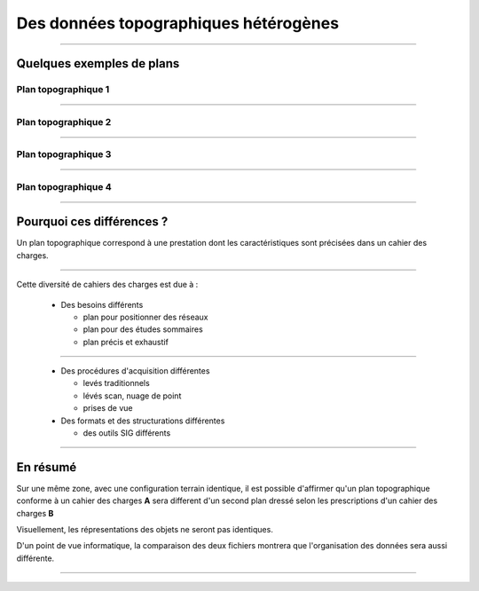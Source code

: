 ======================================
Des données topographiques hétérogènes
======================================

----

Quelques exemples de plans
==========================

Plan topographique 1
--------------------

.. image:: ../_static/pcrs.jpg
  :align: center
  :scale: 100%
..  :target: http://geogig.org/docs/start/intro.html
..  :height: 400px
..  :width: 200px

----

Plan topographique 2
--------------------

.. image:: ../_static/rtge.jpg
  :align: center
  :scale: 100%
..  :target: http://geogig.org/docs/start/intro.html
..  :height: 400px
..  :width: 200px

----

Plan topographique 3
--------------------

.. image:: ../_static/PlanTopographique.jpg
  :align: center
  :scale: 90%
..  :target: http://geogig.org/docs/start/intro.html
..  :height: 400px
..  :width: 200px

.. .. image:: ../_static/PlanTopographique2.pdf
..  :align: center
..  :target: http://geogig.org/docs/start/intro.html
..  :height: 400px
..  :width: 200px

----

.. .. image:: ../_static/PlanTopographique3.pdf
..   :align: center
..   :target: http://geogig.org/docs/start/intro.html
..  :height: 400px
..  :width: 200px

Plan topographique 4
--------------------

.. image:: ../_static/PlanTopographique4.jpg
  :align: center
  :width: 800px
.. :scale: 50%
..  :target: http://geogig.org/docs/start/intro.html
..  :height: 400px
..  :width: 200px


.. .. image:: ../_static/Plan-Topographique-EPINAL.pdf
..   :align: center
..   :target: http://geogig.org/docs/start/intro.html
..  :height: 400px
..  :width: 200px

----

Pourquoi ces différences ?
==========================

Un plan topographique correspond à une prestation dont les caractéristiques
sont précisées dans un cahier des charges.

----

Cette diversité de cahiers des charges est due à :

  * Des besoins différents

    - plan pour positionner des réseaux
    - plan pour des études sommaires
    - plan précis et exhaustif

----

  * Des procédures d'acquisition différentes

    - levés traditionnels
    - lévés scan, nuage de point
    - prises de vue

  * Des formats et des structurations différentes

    - des outils SIG différents

----

En résumé
=========

Sur une même zone, avec une configuration terrain identique,
il est possible d'affirmer qu'un plan topographique conforme
à un cahier des charges **A**
sera different d'un second plan dressé selon les prescriptions
d'un cahier des charges **B**

Visuellement, les répresentations des objets ne seront pas identiques.

D'un point de vue informatique, la comparaison des deux fichiers montrera
que l'organisation des données sera aussi différente.

----
